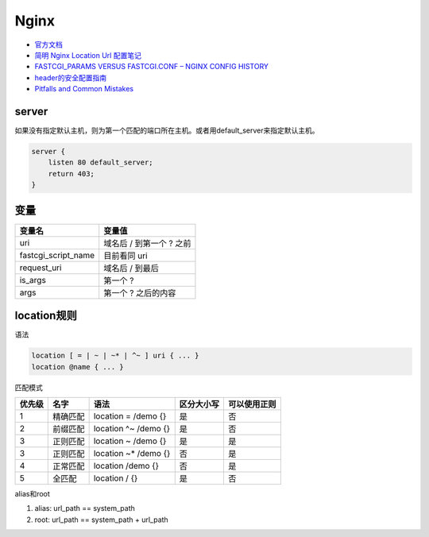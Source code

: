 Nginx
=====

* `官方文档​ <http://nginx.org/en/docs/>`_
* `​简明 Nginx Location Url 配置笔记​ <https://www.jianshu.com/p/e154c2ef002f>`_
* `FASTCGI_PARAMS VERSUS FASTCGI.CONF – NGINX CONFIG HISTORY​ <https://blog.martinfjordvald.com/2013/04/nginx-config-history-fastcgi_params-versus-fastcgi-conf/>`_
* `header的安全配置指南​ <https://www.cnblogs.com/doseoer/p/5676297.html>`_
* `Pitfalls and Common Mistakes <https://www.nginx.com/resources/wiki/start/topics/tutorials/config_pitfalls/#>`_

server
------

如果没有指定默认主机，则为第一个匹配的端口所在主机。或者用default_server来指定默认主机。

.. code-block:: nginx

    server {
        listen 80 default_server;
        return 403;
    }
  
变量
----

+---------------------+--------------------------+
|       变量名        |          变量值          |
+=====================+==========================+
| uri                 | 域名后 / 到第一个 ? 之前 |
+---------------------+--------------------------+
| fastcgi_script_name | 目前看同 uri             |
+---------------------+--------------------------+
| request_uri         | 域名后 / 到最后          |
+---------------------+--------------------------+
| is_args             | 第一个 ?                 |
+---------------------+--------------------------+
| args                | 第一个 ? 之后的内容      |
+---------------------+--------------------------+

location规则
------------

语法

.. code-block:: bash
    
    location [ = | ~ | ~* | ^~ ] uri { ... }
    location @name { ... }

匹配模式

+--------+----------+----------------------+------------+--------------+
| 优先级 |   名字   |         语法         | 区分大小写 | 可以使用正则 |
+========+==========+======================+============+==============+
| 1      | 精确匹配 | location = /demo {}  | 是         | 否           |
+--------+----------+----------------------+------------+--------------+
| 2      | 前缀匹配 | location ^~ /demo {} | 是         | 否           |
+--------+----------+----------------------+------------+--------------+
| 3      | 正则匹配 | location ~ /demo {}  | 是         | 是           |
+--------+----------+----------------------+------------+--------------+
| 3      | 正则匹配 | location ~* /demo {} | 否         | 是           |
+--------+----------+----------------------+------------+--------------+
| 4      | 正常匹配 | location /demo {}    | 否         | 是           |
+--------+----------+----------------------+------------+--------------+
| 5      | 全匹配   | location / {}        | 是         | 否           |
+--------+----------+----------------------+------------+--------------+

alias和root

1. alias: url_path == system_path
2. root: url_path == system_path + url_path

